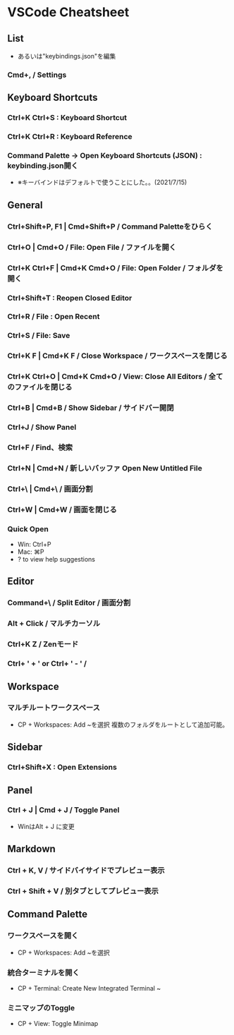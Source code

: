* VSCode Cheatsheet
** List
- あるいは"keybindings.json"を編集
*** Cmd+, / Settings
** Keyboard Shortcuts
*** Ctrl+K Ctrl+S : Keyboard Shortcut
*** Ctrl+K Ctrl+R : Keyboard Reference
*** Command Palette -> Open Keyboard Shortcuts (JSON) : keybinding.json開く
- ※キーバインドはデフォルトで使うことにした。。(2021/7/15)
** General
*** Ctrl+Shift+P, F1 | Cmd+Shift+P / Command Paletteをひらく
*** Ctrl+O | Cmd+O / File: Open File / ファイルを開く
*** Ctrl+K Ctrl+F | Cmd+K Cmd+O / File: Open Folder / フォルダを開く
*** Ctrl+Shift+T : Reopen Closed Editor
*** Ctrl+R / File : Open Recent
*** Ctrl+S / File: Save
*** Ctrl+K F | Cmd+K F / Close Workspace / ワークスペースを閉じる
*** Ctrl+K Ctrl+O | Cmd+K Cmd+O / View: Close All Editors / 全てのファイルを閉じる

*** Ctrl+B | Cmd+B / Show Sidebar / サイドバー開閉
*** Ctrl+J / Show Panel
*** Ctrl+F / Find、検索
*** Ctrl+N | Cmd+N / 新しいバッファ Open New Untitled File
*** Ctrl+\ | Cmd+\ / 画面分割
*** Ctrl+W | Cmd+W / 画面を閉じる
*** Quick Open
- Win: Ctrl+P
- Mac: ⌘P
- ? to view help suggestions

** Editor
*** Command+\ / Split Editor / 画面分割
*** Alt + Click / マルチカーソル
*** Ctrl+K Z / Zenモード
*** Ctrl+ ' + '  or Ctrl+ ' - ' / 
** Workspace
*** マルチルートワークスペース
- CP + Workspaces: Add ~を選択
  複数のフォルダをルートとして追加可能。
** Sidebar
*** Ctrl+Shift+X : Open Extensions
** Panel
*** Ctrl + J | Cmd + J / Toggle Panel
- WinはAlt + J に変更

** Markdown
*** Ctrl + K, V / サイドバイサイドでプレビュー表示
*** Ctrl + Shift + V / 別タブとしてプレビュー表示
** Command Palette
*** ワークスペースを開く
- CP + Workspaces: Add ~を選択
*** 統合ターミナルを開く
- CP + Terminal: Create New Integrated Terminal ~
*** ミニマップのToggle
- CP + View: Toggle Minimap
